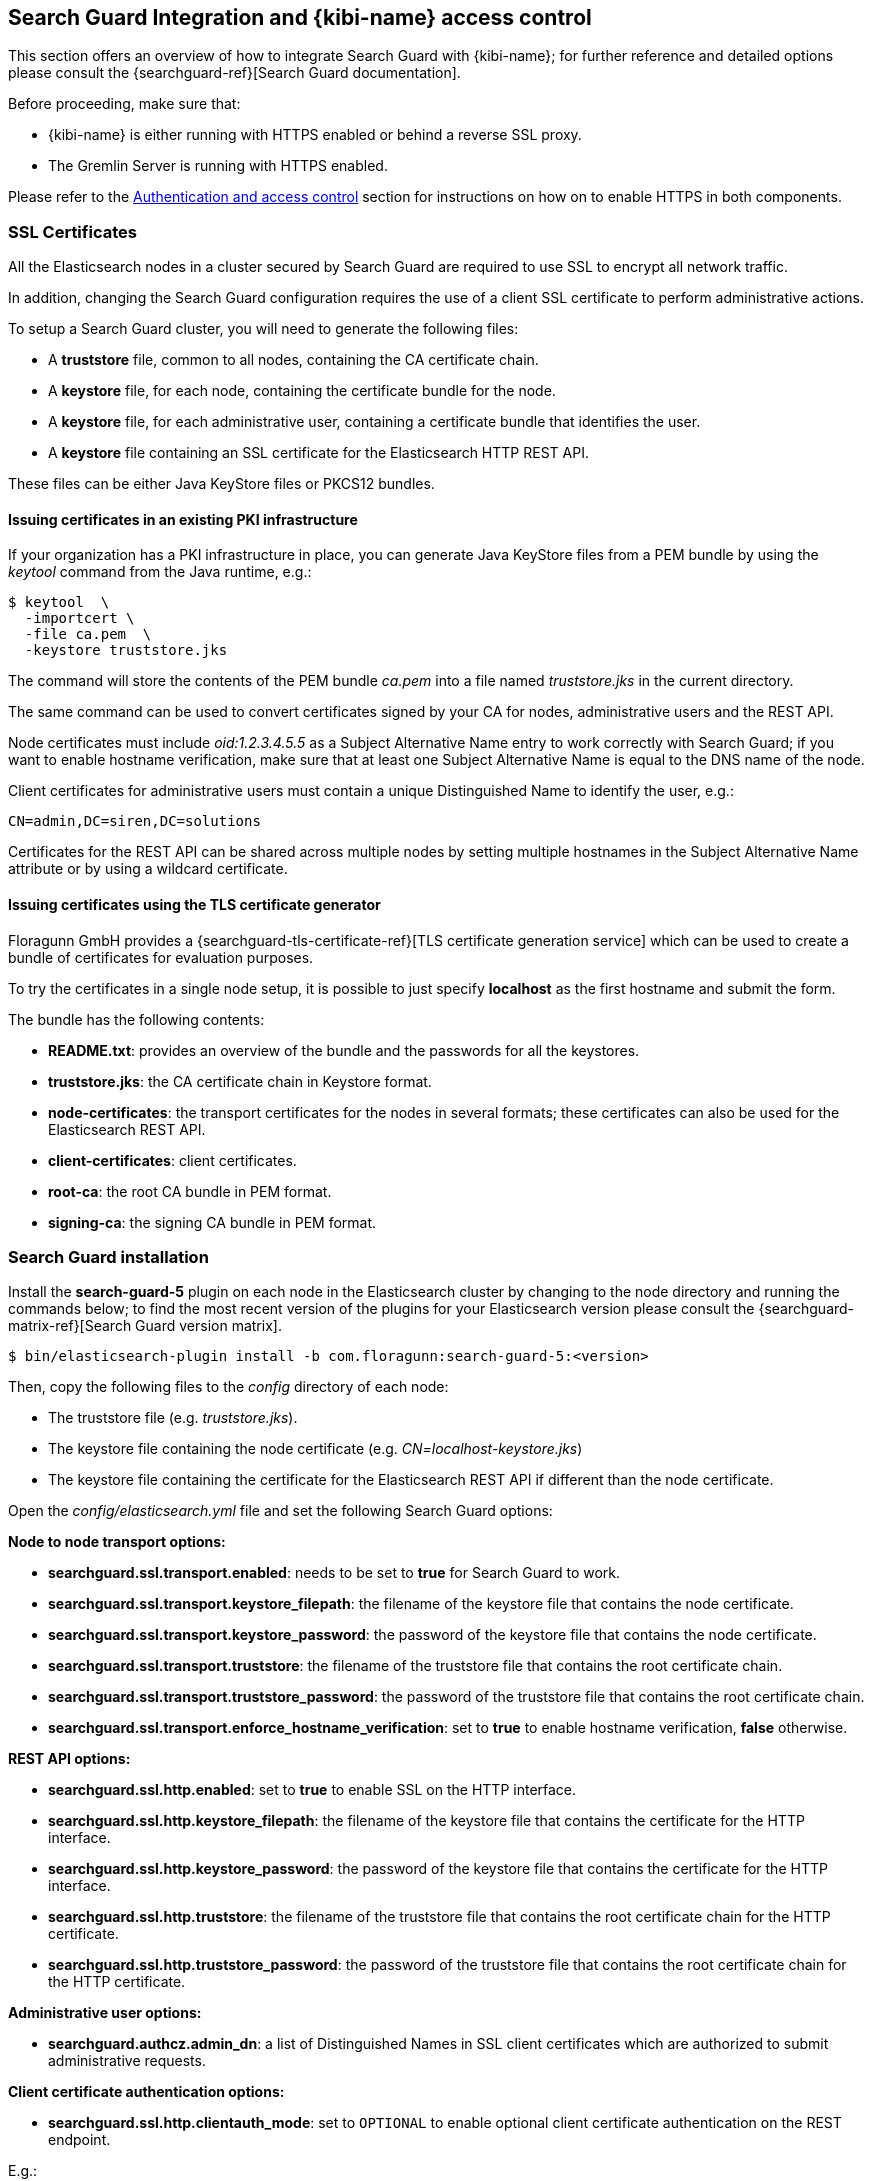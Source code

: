 [[searchguard_integration]]

== Search Guard Integration and {kibi-name} access control

This section offers an overview of how to integrate Search Guard with {kibi-name}; for
further reference and detailed options please consult the
{searchguard-ref}[Search Guard documentation].

Before proceeding, make sure that:

- {kibi-name} is either running with HTTPS enabled or behind a reverse SSL proxy.
- The Gremlin Server is running with HTTPS enabled.

Please refer to the <<access_control,Authentication and access control>>
section for instructions on how on to enable HTTPS in both components.

=== SSL Certificates

All the Elasticsearch nodes in a cluster secured by Search Guard are required
to use SSL to encrypt all network traffic.

In addition, changing the Search Guard configuration requires the use
of a client SSL certificate to perform administrative actions.

To setup a Search Guard cluster, you will need to generate the following files:

- A **truststore** file, common to all nodes, containing the CA certificate
  chain.
- A **keystore** file, for each node, containing the certificate bundle for
  the node.
- A **keystore** file, for each administrative user, containing a certificate
  bundle that identifies the user.
- A **keystore** file containing an SSL certificate for the Elasticsearch HTTP
  REST API.

These files can be either Java KeyStore files or PKCS12 bundles.

==== Issuing certificates in an existing PKI infrastructure

If your organization has a PKI infrastructure in place, you can generate
Java KeyStore files from a PEM bundle by using the _keytool_ command from
the Java runtime, e.g.:

[source,shell]
----
$ keytool  \
  -importcert \
  -file ca.pem  \
  -keystore truststore.jks
----

The command will store the contents of the PEM bundle _ca.pem_ into a file
named _truststore.jks_ in the current directory.

The same command can be used to convert certificates signed by your CA for
nodes, administrative users and the REST API.

Node certificates must include _oid:1.2.3.4.5.5_ as a Subject Alternative Name
entry to work correctly with Search Guard; if you want to enable hostname
verification, make sure that at least one Subject Alternative Name is equal to
the DNS name of the node.

Client certificates for administrative users must contain a unique
Distinguished Name to identify the user, e.g.:

----
CN=admin,DC=siren,DC=solutions
----

Certificates for the REST API can be shared across multiple nodes by setting
multiple hostnames in the Subject Alternative Name attribute or by using a
wildcard certificate.

==== Issuing certificates using the TLS certificate generator

Floragunn GmbH provides a {searchguard-tls-certificate-ref}[TLS certificate generation service] which can be used to create
a bundle of certificates for evaluation purposes.

To try the certificates in a single node setup, it is possible to just
specify **localhost** as the first hostname and submit the form.

The bundle has the following contents:

- **README.txt**: provides an overview of the bundle and the passwords for all
  the keystores.
- **truststore.jks**: the CA certificate chain in Keystore format.
- **node-certificates**: the transport certificates for the nodes in several formats;
  these certificates can also be used for the Elasticsearch REST API.
- **client-certificates**: client certificates.
- **root-ca**: the root CA bundle in PEM format.
- **signing-ca**: the signing CA bundle in PEM format.

=== Search Guard installation

Install the *search-guard-5* plugin on each node in the
Elasticsearch cluster by changing to the node directory and running the
commands below; to find the most recent version of the plugins for your
Elasticsearch version please consult the
{searchguard-matrix-ref}[Search Guard version matrix].

[source,shell]
----
$ bin/elasticsearch-plugin install -b com.floragunn:search-guard-5:<version>
----

Then, copy the following files to the _config_ directory of each node:

- The truststore file (e.g. _truststore.jks_).
- The keystore file containing the node certificate (e.g.
  _CN=localhost-keystore.jks_)
- The keystore file containing the certificate for the Elasticsearch REST API
  if different than the node certificate.

Open the _config/elasticsearch.yml_ file and set the following Search Guard
options:

**Node to node transport options:**

- **searchguard.ssl.transport.enabled**: needs to be set to **true** for Search
  Guard to work.
- **searchguard.ssl.transport.keystore_filepath**: the filename of the keystore
  file that contains the node certificate.
- **searchguard.ssl.transport.keystore_password**: the password of the keystore
  file that contains the node certificate.
- **searchguard.ssl.transport.truststore**: the filename of the truststore file
  that contains the root certificate chain.
- **searchguard.ssl.transport.truststore_password**: the password of the
  truststore file that contains the root certificate chain.
- **searchguard.ssl.transport.enforce_hostname_verification**: set to **true**
  to enable hostname verification, **false** otherwise.

**REST API options:**

- **searchguard.ssl.http.enabled**: set to **true** to enable SSL on the HTTP
  interface.
- **searchguard.ssl.http.keystore_filepath**: the filename of the keystore
  file that contains the certificate for the HTTP interface.
- **searchguard.ssl.http.keystore_password**: the password of the keystore
  file that contains the certificate for the HTTP interface.
- **searchguard.ssl.http.truststore**: the filename of the truststore file
  that contains the root certificate chain for the HTTP certificate.
- **searchguard.ssl.http.truststore_password**: the password of the truststore file
  that contains the root certificate chain for the HTTP certificate.

**Administrative user options:**

- **searchguard.authcz.admin_dn**: a list of Distinguished Names in SSL client
  certificates which are authorized to submit administrative requests.

**Client certificate authentication options:**

- **searchguard.ssl.http.clientauth_mode**: set to `OPTIONAL` to enable optional
client certificate authentication on the REST endpoint.

E.g.:

[source,yaml]
----
searchguard.ssl.transport.enabled: true
searchguard.ssl.transport.truststore_filepath: truststore.jks
searchguard.ssl.transport.truststore_password: password
searchguard.ssl.transport.keystore_filepath: CN=localhost-keystore.jks
searchguard.ssl.transport.keystore_password: password
searchguard.ssl.transport.enforce_hostname_verification: false
searchguard.ssl.http.enabled: true
searchguard.ssl.http.keystore_filepath: CN=localhost-keystore.jks
searchguard.ssl.http.keystore_password: password
searchguard.ssl.http.truststore_filepath: truststore.jks
searchguard.ssl.http.truststore_password: password
searchguard.authcz.admin_dn:
  - CN=sgadmin
searchguard.ssl.http.clientauth_mode: OPTIONAL
----

NOTE: Make sure that all the files in the configuration directory and the
certificate files are readable only by the user running Elasticsearch.

Start Elasticsearch:

[source,shell]
----
$ bin/elasticsearch
----

If either a certificate or a password is incorrect, Elasticsearch will not
start.
[[access_control_configuration]]
=== Access control configuration

Access control configuration (users, roles and privileges) is stored in an
Elasticsearch index which can be modified through the _sgadmin.sh_ script.

The script reads the configuration from a local directory containing YAML files
and uploads it to the index; the request is authenticated through a client SSL
certificate.

Once the configuration has been uploaded, it will be available to all the nodes
in the cluster, so it is not necessary to copy the Search Guard configuration
directory to all the Elasticsearch nodes, just on the node from where sgadmin
is run.

`sgadmin.sh` is available in the _plugins/search-guard-5/tools_ directory in
each Elasticsearch instance in which Search Guard has been installed; a
standalone version (`sgadmin-standalone.zip`) can be downloaded from
{searchguard-sgadmin-ref}[this page].

Once a Search Guard enabled cluster has been initialized, `sgadmin` can be used
to upload new configurations.

==== Search Guard configuration

A Search Guard configuration directory contains the following files:

- **sg_config.yml**: contains the general configuration.
- **sg_action_groups.yml**: contains named groups of permissions.
- **sg_roles.yml**: contains the definition of roles.
- **sg_internal_users.yml**: the Search Guard internal users database.
- **sg_roles_mapping.yml**: contains the mapping between users and roles.

A sample configuration is available in the _config/sgconfig_ directory in the
Elasticsearch instance included in the demo distribution; the contents of the
files are explained in the next sections and can be used as a general
guideline.

For additional configuration options please refer to the official
{searchguard-ref}#configuring-users-roles-and-permissions[Search Guard documentation].

**General configuration (sg_config.yml)**

[source,yaml]
----
searchguard:
  dynamic:
    http:
      anonymous_auth_enabled: false
      xff:
        enabled: false
    authc:
      transport_auth_domain:
        enabled: true
        order: 2
        http_authenticator:
          type: basic
        authentication_backend:
          type: internal
      basic_internal_auth_domain:
        enabled: true
        http_authenticator:
          type: basic
          challenge: true
        authentication_backend:
          type: intern
----

The _sg_config.yml_ file contains the configuration of the authentication
mechanisms and backends; the above configuration:

- Disables the anonymous role (_anonymous_auth_enabled: false_)
- Disables support for external proxies (_xff.enabled: false_)
- Enables HTTP basic authentication on the internal Search Guard user database.

**Action groups (sg_action_groups.yml)**

[source,yaml]
----
UNLIMITED:
  - '*'

###### INDEX LEVEL ######

INDICES_ALL:
  - 'indices:*'

# for backward compatibility
ALL:
  - INDICES_ALL

MANAGE:
  - 'indices:monitor/*'
  - 'indices:admin/*'

CREATE_INDEX:
  - 'indices:admin/create'
  - 'indices:admin/mapping/put'

MANAGE_ALIASES:
  - 'indices:admin/aliases*'

# for backward compatibility
MONITOR:
  - INDICES_MONITOR

INDICES_MONITOR:
  - 'indices:monitor/*'

DATA_ACCESS:
  - 'indices:data/*'
  - CRUD

WRITE:
  - 'indices:data/write*'
  - 'indices:admin/mapping/put'

READ:
  - 'indices:data/read*'
  - 'indices:admin/mappings/fields/get*'

DELETE:
  - 'indices:data/write/delete*'

CRUD:
  - READ
  - WRITE

SEARCH:
  - 'indices:data/read/search*'
  - 'indices:data/read/msearch*'
  - 'indices:siren/plan*'
  - 'indices:siren/mplan*'
  - SUGGEST

SUGGEST:
  - 'indices:data/read/suggest*'

INDEX:
  - 'indices:data/write/index*'
  - 'indices:data/write/update*'
  - 'indices:admin/mapping/put'
  - 'indices:data/write/bulk*'

GET:
  - 'indices:data/read/get*'
  - 'indices:data/read/mget*'

###### CLUSTER LEVEL ######

CLUSTER_ALL:
  - 'cluster:*'

CLUSTER_MONITOR:
  - 'cluster:monitor/*'

CLUSTER_COMPOSITE_OPS_RO:
  - 'indices:data/read/mget'
  - 'indices:data/read/msearch'
  - 'indices:siren/mplan'
  - 'indices:data/read/mtv'
  - 'indices:admin/aliases/exists*'
  - 'indices:admin/aliases/get*'

CLUSTER_COMPOSITE_OPS:
  - 'indices:data/write/bulk'
  - 'indices:admin/aliases*'
  - CLUSTER_COMPOSITE_OPS_RO

##### SIREN #####

SIREN_CLUSTER:
  - 'indices:data/read/scroll'
  - 'indices:data/read/scroll/clear'
  - 'cluster:internal/data/transfer/*'
  - 'indices:data/read/msearch*'
  - CLUSTER_COMPOSITE_OPS_RO

SIREN_COMPOSITE:
  - 'indices:siren/mplan*'

SIREN_READONLY:
  - 'indices:data/read/field_stats*'
  - 'indices:data/read/field_caps*'
  - 'indices:data/read/get*'
  - 'indices:data/read/mget*'
  - 'indices:data/read/search*'
  - 'indices:siren/plan'
  - 'indices:siren/task/search'
  - 'indices:admin/mappings/get*'
  - 'indices:admin/mappings/fields/get*'
  - 'indices:admin/validate/query*'
  - 'indices:admin/get*'
  - 'indices:admin/version/get*'
  - SIREN_COMPOSITE

SIREN_READWRITE:
  - 'indices:admin/exists*'
  - 'indices:admin/mapping/put*'
  - 'indices:admin/refresh*'
  - 'indices:data/write/delete*'
  - 'indices:data/write/index*'
  - 'indices:data/write/update*'
  - SIREN_READONLY
----

This file contains named groups of permissions which can be used in the roles
configuration file; the above configuration includes Search Guard default
groups plus three {kibi-name} specific groups:

- **SIREN_READWRITE**: groups all the permissions needed to search and update
  the main {kibi-name} index (_.siren_); the group has to be assigned on the main index
  to all roles that can modify the {kibi-name} configuration.
- **SIREN_READONLY**: groups all the permissions needed to search any
  Elasticsearch index from {kibi-name}. The group has to be assigned on all indices
  that a role has access to.
- **SIREN_CLUSTER**: sets the permission to read results from scrolling
  searches and send composite requests.
- **SIREN_COMPOSITE**: groups all the permissions to execute composite requests
  not recognized by Search Guard; the group has to be granted on all indices
  to roles that have access only to a subset of indices (e.g. sirennoinvestor).

**Roles (sg_roles.yml)**

[source,yaml,subs="attributes"]
----
# Allows any action on the cluster.
sg_all_access:
  cluster:
    - '*'
  indices:
    '*':
      '*':
        - '*'

# Allows reading data from all indices.
sg_readall:
  indices:
    '*':
      '*':
        - READ

# Permissions for a Logstash client.
logstash:
  cluster:
    - 'indices:data/write/bulk*'
    - 'indices:admin/template/*'
    - CLUSTER_MONITOR
    - SIREN_CLUSTER
  indices:
    'logstash-*':
      '*':
        - CRUD
        - CREATE_INDEX
    '*beat*':
      '*':
        - CRUD
        - CREATE_INDEX

# Permissions for an X-Pack monitoring agent.
monitoring:
  cluster:
    - CLUSTER_MONITOR
    - 'indices:admin/aliases'
    - 'indices:admin/template/get'
    - 'indices:admin/template/put'
    - 'cluster:admin/ingest/pipeline/get'
    - 'cluster:admin/ingest/pipeline/put'
    - 'indices:data/write/bulk'
  indices:
    '?marvel*':
      '*':
        - ALL
    '?monitoring*':
      '*':
        - ALL

# Permissions for a Siren Alert user.
sirenalert:
  cluster:
    - SIREN_CLUSTER
    - 'indices:data/write/bulk*'
    - 'indices:admin/template/*'
  indices:
    '*':
      '*':
        - SIREN_READONLY
    'watcher_alarms*':
      '*':
        - SIREN_READWRITE
        - CREATE_INDEX
    '/(watcher|watcher_alarms)/':
      '*':
        - SIREN_READWRITE
        - CREATE_INDEX

# Permissions for the {kibi-name} server process.
sirenserver:
  cluster:
    - cluster:admin/xpack/monitoring/bulk
    - cluster:monitor/nodes/info
    - cluster:monitor/xpack/info
    - cluster:monitor/health
    - cluster:monitor/main
    - cluster:monitor/state
    - cluster:monitor/nodes/stats
    - SIREN_CLUSTER
    - CLUSTER_COMPOSITE_OPS
  indices:
    '*':
      '*':
        - indices:admin/get
    '?siren':
      '*':
        - ALL
    '?sirenaccess':
      '*':
        - ALL

# Permissions for a {kibi-name} administrator (read-write access to the .siren index).
sirenadmin:
  cluster:
    - SIREN_CLUSTER
    - cluster:admin/plugin/siren/license/put
  indices:
    '*':
      '*':
        - SIREN_READONLY
    '?siren':
      '*':
        - SIREN_READWRITE
    'watcher':
      '*':
        - SIREN_READWRITE

# Permissions for a {kibi-name} user (read only access to the .siren index).
sirenuser:
  cluster:
    - SIREN_CLUSTER
  indices:
    '?siren':
      '*':
        - SIREN_READONLY
    'watcher':
      '*':
        - SIREN_READONLY
    'watcher_alarms*':
      '*':
        - SIREN_READONLY
    'article':
      '*':
        - SIREN_READONLY
    'investment':
      '*':
        - SIREN_READONLY
    'company':
      '*':
        - SIREN_READONLY
    'investor':
      '*':
        - SIREN_READONLY
    '*':
      '*':
        - SIREN_COMPOSITE

# Permissions for a {kibi-name} user (read only), with no access to the investor index.
sirennoinvestor:
  cluster:
    - SIREN_CLUSTER
  indices:
    '?siren':
      '*':
        - SIREN_READONLY
    'article':
      '*':
        - SIREN_READONLY
    'company':
      '*':
        - SIREN_READONLY
    'investment':
      '*':
        - SIREN_READONLY
    '*':
      '*':
        - SIREN_COMPOSITE
----

The file defines the following roles:

- **sg_all_access**: allows every action on the cluster.
- **sg_readall**: allows to search data on all the indices in the cluster.
- **logstash**: defines the permission for a Logstash client with all write and
  creation privileges enabled on Logstash and Elastic Beats templates and
  indices.
- **sirenalert**: defines the permission for a Siren Alert user; the role is
  not required if the Siren Alert plugin is not installed.
- **monitoring**: defines the permissions for an X-Pack monitoring agent.
- **sirenserver**: defines the permissions for the {kibi-name} server process.
- **sirenadmin**: defines the permissions for a {kibi-name} user with read/write
  access to the .siren index.
- **sirenuser**: defines the permissions for a {kibi-name} user with readonly access
  to all indices.
- **sirennoinvestor**: defines the permissions for a {kibi-name} user with readonly
  access to all the indices excluding _investor_.

A permission is defined by the following syntax:

[source,yaml]
----
<username>:
  <indices or cluster>:
    '<index name or regular expression>':
      '<type name or regular expression>':
        - <list of permissions or action group names>
----

The index name can contain the simple expansion characters _*_ and _?_ to match
any sequence of character/any single character; for further information about
defining permissions, please refer to the
{searchguard-ref}configuration_roles_permissions.html[Search Guard configuration
documentation].

**Users (sg_internal_users.yml)**

[source,yaml]
----
# Internal user database
# The hash value is a bcrypt hash and can be generated with plugins/search-guard-5/tools/hash.sh
admin:
  hash: $2a$12$zMeFc6Xi.pcgDVHsvtCV9ePNteVwTE5uGxcKdf7XQcKB9.VkD8iOy
sirenserver:
  hash: $2a$12$zMeFc6Xi.pcgDVHsvtCV9ePNteVwTE5uGxcKdf7XQcKB9.VkD8iOy
sirenadmin:
  hash: $2a$12$zMeFc6Xi.pcgDVHsvtCV9ePNteVwTE5uGxcKdf7XQcKB9.VkD8iOy
sirenuser:
  hash: $2a$12$zMeFc6Xi.pcgDVHsvtCV9ePNteVwTE5uGxcKdf7XQcKB9.VkD8iOy
sirennoinvestor:
  hash: $2a$12$zMeFc6Xi.pcgDVHsvtCV9ePNteVwTE5uGxcKdf7XQcKB9.VkD8iOy
logstash:
  hash: $2a$12$zMeFc6Xi.pcgDVHsvtCV9ePNteVwTE5uGxcKdf7XQcKB9.VkD8iOy
CN=demouser:
  hash: $2a$12$zMeFc6Xi.pcgDVHsvtCV9ePNteVwTE5uGxcKdf7XQcKB9.VkD8iOy
sirenalert:
  hash: $2a$12$zMeFc6Xi.pcgDVHsvtCV9ePNteVwTE5uGxcKdf7XQcKB9.VkD8iOy
monitoring:
  hash: $2a$12$zMeFc6Xi.pcgDVHsvtCV9ePNteVwTE5uGxcKdf7XQcKB9.VkD8iOy
----

The file defines the credentials for Search Guard internal users; passwords are
stored as hashes in the _hash_ attribute beneath each username.

The password for all the accounts above is _password_.

To change the password of a user, you will need to generate the corresponding
hash; this can be done by executing the _plugins/search-guard-5/tools/hash.sh_
script as follows:

[source,bash]
----
$ bash plugins/search-guard-5/tools/hash.sh -p password
----

The script will output the hash for the password specified after the _-p_
switch.

**Role mappings (sg_roles_mapping.yml)**

[source,yaml]
----
sg_all_access:
  users:
    - admin

sirenserver:
  users:
    - sirenserver

sirenadmin:
  users:
    - sirenadmin

sirenuser:
  users:
    - sirenuser

sirennoinvestor:
  users:
    - sirennoinvestor

logstash:
  users:
    - logstash

sirenalert:
  users:
    - sirenalert

monitoring:
  users:
    - monitoring
----

The file defines the assignment of roles to users; users authenticating through
a client certificate are identified by the Distinguished Name in the certificate.

===== Uploading the configuration to the cluster

To upload the configuration defined in the previous steps, go to the
Elasticsearch directory and execute the
_plugins/search-guard-5/tools/sgadmin.sh_ script as follows:

[source,bash]
----
$ bash plugins/search-guard-5/tools/sgadmin.sh \
  -cd config/sgconfig \
  -cn siren-distribution \
  -ts config/truststore.jks \
  -tspass password \
  -ks ../siren-investigate/pki/searchguard/CN\=sgadmin-keystore.jks \
  -kspass password \
  -h localhost \
  -p 9330 \
  -nhnv
----

To reload the configuration you have to use the same same command with the
`-rl` flag instead of `-cd`, e.g.:

[source,bash]
----
$ bash plugins/search-guard-5/tools/sgadmin.sh \
  -rl
  -cn siren-distribution \
  -ts config/truststore.jks \
  -tspass password \
  -ks ../siren-investigate/pki/searchguard/CN\=sgadmin-keystore.jks \
  -kspass password \
  -h localhost \
  -p 9330 \
  -nhnv
----

You will need to specify the following arguments based on your environment
configuration:

- **-cd**: the path to the directory containing the Search Guard access control
  configuration.
- **-cn**: the name of the Elasticsearch cluster.
- **-ts**: the path to the truststore file.
- **-tspass**: the password of the truststore file.
- **-ks**: the path to the administrative client certificate keystore.
- **-kspass**: the password of the client certificate keystore file.
- **-h**: the hostname of a node in the cluster.
- **-p**: the transport port of the node specified in the **-h** option.
- **-nhnv**: disables host name verification; remove this option if you installed
  node certificates with the correct hostname (recommended in production).
- **-rl**: reloads the configuration and flushes the internal cache.

By default the number of replicas for the `searchguard` index will be set at
creation time to the number of data nodes - 1.

For additional information on how to set replication settings and sgadmin in
general please refer to the {searchguard-ref}sgadmin.html[sgadmin
documentation].

If the command executes successfully it will print a summary of the actions
executed, e.g.:

----
Clustername: elasticsearch
Clusterstate: YELLOW
Number of nodes: 1
Number of data nodes: 1
searchguard index does not exists, attempt to create it ... done
Populate config from /elasticsearch/sg_config
Will update 'config' with sg_config/sg_config.yml
   SUCC: Configuration for 'config' created or updated
Will update 'roles' with sg_config/sg_roles.yml
   SUCC: Configuration for 'roles' created or updated
Will update 'rolesmapping' with sg_config/sg_roles_mapping.yml
   SUCC: Configuration for 'rolesmapping' created or updated
Will update 'internalusers' with sg_config/sg_internal_users.yml
   SUCC: Configuration for 'internalusers' created or updated
Will update 'actiongroups' with sg_config/sg_action_groups.yml
   SUCC: Configuration for 'actiongroups' created or updated
Done with success
----

You can then verify that SSL and authentication are enabled by making an
authenticated request with wget, e.g.:

[source,shell]
----
$ wget --ca-certificate=../siren-investigate/pki/searchguard/ca.pem --http-user=sirenserver --http-password=password -qO - https://localhost:9220
----

To display information about the certificate as seen by a client you can
execute the following command:

[source,shell]
----
$ echo | openssl s_client -servername localhost -connect localhost:9220 -showcerts | openssl x509 -text -inform pem -text -noout
----

=== {kibi-name} configuration

Edit _config/investigate.yml_ and specify the credentials of the **sirenserver**
user, e.g.:

[source,yaml]
----
elasticsearch.username: 'sirenserver'
elasticsearch.password: 'password'
----

If HTTPS is enabled for the Elasticsearch REST API, make sure that the
_elasticsearch.url_ setting contains a URL starting with _https_, e.g.:

[source,yaml]
----
elasticsearch.url: 'https://localhost:9220'
----

If the certificate is not signed by a public authority, you will also need to
set the `elasticsearch.ssl.ca` to the path of the CA chain bundle in PEM
format, e.g.:

[source,yaml]
----
elasticsearch.ssl.ca: 'pki/searchguard/ca.pem'
----

If you're using the certificates generated by the TLS generator service, the
PEM file containing the certification bundles is available in
**root-ca/root-ca.pem**.

To enable certificate verification, set _elasticsearch.ssl.verify_ to true,
e.g.:

[source,yaml]
----
elasticsearch.ssl.verify: true
----

Set the **investigate_core.elasticsearch.auth_plugin** option to **searchguard**:

----
investigate_core:
  elasticsearch:
    auth_plugin: 'searchguard'
----

E.g.:

[source,yaml]
----
investigate_core:
  elasticsearch:
    auth_plugin: 'searchguard'
----

To enable the {kibi-name} access control plugin, specify the following configuration
values in the **investigate_access_control** section:

- **enabled**: set to **true** to enable the {kibi-name} access control plugin.
  Defaults to **false**.
- **backend**: backend type of authentication. Currently available backends are **searchguard** and **xpack**.
  Defaults to **searchguard**.
- **session.ttl**: the lifetime of the session in milliseconds.
  If not set, the session will last as long as the session cookie is valid.
  Defaults to **3600000** (1 hour).
- **session.keepAlive**: if set to **true**, every time a request is
  received within the session lifetime, the session lifetime will be
  extended by **session.ttl**.  Defaults to **true**.
- **cookie.password**: a 32 characters long password used to derive
  the key used to encrypt and sign cookies.
- **cookie.secure**: if set to **true**, the cookie will be transmitted
  only if the request is being served over HTTPS. It is possible to set this
  to false if {kibi-name} is behind an SSL proxy. Defaults to **true**.
- **cookie.ttl**: the lifetime of the session cookie in milliseconds.  If not
  set, the cookie will expire when the browser is closed, which is the
  recommended setting. Please note that browsers might not remove session
  cookies when a tab is closed or even across restarts, so it is recommended to
  set **session.ttl** for additional protection. Defaults to **null**.
- **cookie.name**: the name of the session cookie. Defaults to **kac**.
- **admin_role**: the Search Guard role authorized to use the {kibi-name} Access
  Control application. Defaults to **sirenadmin**.

E.g.:

[source,yaml]
----
investigate_access_control:
  enabled: true
  cookie:
    password: '12345678123456781234567812345678'
----

If {kibi-name} is running behind a reverse SSL proxy like Nginx, remember to set
**cookie.secure** to **false** otherwise the cookie will not be sent, e.g.:

[source,yaml]
----
investigate_access_control:
  enabled: true
  cookie:
    password: '12345678123456781234567812345678'
    secure: false
----

If you are using the Siren Alert plugin, you can specify the Siren Alert user
credentials in the `investigate_access_control.sirenalert` section, e.g.:

[source,yaml]
----
investigate_access_control:
  sirenalert:
    elasticsearch:
      username: sirenalert
      password: password
----

Restart {kibi-name} after changing the configuration file; if the configuration is
correct, you should see an authentication dialog when browsing to {kibi-name}.

._Authentication dialog_
image::images/access_control/login.png["Authentication dialog",align="center"]

=== Search Guard management UI

{kibi-name} includes an optional user interface for the
{searchguard-management-api-ref}[Search Guard REST Management API add-on] ; in
order to use it, the {kibi-name} backend has to connect to the Elasticsearch cluster
using a PEM client certificate with administrative privileges.

It is strongly suggested to setup a dedicated {kibi-name} instance to use the
Search Guard management UI and allow access to it only to authorized
users.

==== Add-on installation

To install the Search Guard REST Management API add-on it is required
to download the correct jar for your Elasticsearch / Search Guard version
from {searchguard-management-api-ref}[this page]
and copy it to the `plugins/search-guard-5` directory of each node in the
cluster.

To access the API it is required to use a client certificate with
administrative privileges; to enable optional client certificate authentication
on the REST interface, ensure that the following option is present in
`elasticsearch.yml`:

[source,yaml]
----
searchguard.ssl.http.clientauth_mode: OPTIONAL
----

Once the plugin has been copied and the configuration updated, the nodes
must be restarted; a rolling restart is enough to install the add-on.

NOTE: When using this add-on, make sure that the sgadmin configuration directory
contains only the `sg_config.yml` file, otherwise sgadmin will replace users,
roles, action groups and mappings that might have been modified through the
API.

==== {kibi-name} configuration

Copy the client certificate and its key to a directory readable by {kibi-name} (e.g. `pki`); then
add the following parameters to the `investigate_access_control` configuration section:

- **admin_role**: the Search Guard role that has access to the Search Guard
  management UI (**sirenadmin** by default).
- **backends.searchguard.admin.ssl.cert**: the path to the administrative
  client certificate bundle in PEM format.
- **backends.searchguard.admin.ssl.key**: the path to the administrative client
  certificate key in PEM format.

E.g.:

[source,yaml]
----
investigate_access_control:
  admin_role: sirenadmin
  backends:
    searchguard:
      admin.ssl.cert: pki/searchguard/CN=sgadmin.crtfull.pem
      admin.ssl.key: pki/searchguard/CN=sgadmin.key.pem
----

Please note that the administrative client certificate bundle must contain
both the full CA chain and the client certificate; if using certificates generated
by the TLS generation service, the file name will be `CN=sgadmin.crtfull.pem`,
otherwise it is possible to generate the bundle manually by using cat, e.g.:

[source,bash]
----
$ cat user.crt.pem ca-chain.pem > user.crtfull.pem
----

[[access_control_app]]

Once the certificate is setup, restart {kibi-name}, login with a user having an
administrative role, click on the apps button, then click on **Access control**
and finally on **Authentication**.

._The Access control app_
image::images/access_control/acl_app_5.png["The Access control app",align="center"]

If you get an error upon opening the Authentication app,
most probably the client certificate does not contain
the full CA chain or the add-on has not been installed correctly; please
check Elasticsearch and {kibi-name} logs for related errors.

The Authentication section allows to browse, edit and create the following
Search Guard resources:

- Internal users
- Roles
- Role mappings
- Action groups

To verify that the application is working correctly, click on **Roles**
then click on the *Open* button; you should see the list of roles defined
during the initial Search Guard setup or an authorization error if the
certificate is incorrect:

._Browsing Search Guard roles_
image::images/access_control/sgroles_5.png["Browsing Search Guard roles",align="center"]

=== Saved objects access control

{kibi-name} features an access control system on saved objects that allows
to filter dashboards and visualizations visible to end users.

==== Setup

To enable this feature, set the following parameters in the `investigate_access_control`
configuration section:

- **admin_role**: the Search Guard role that can use the saved objects access
  control management UI (**sirenadmin** by default).
- **acl.enabled**: set to true to enable access control on saved objects.
- **acl.index**: the Elasticsearch index in which access control rules and
  saved objects metadata will be stored (**.sirenaccess** by default).

E.g.:

[source,yaml]
----
investigate_access_control:
  acl:
    enabled: true
----

Before restarting {kibi-name}, it is required to allow the backend user (`.sirenserver`
by default) all permissions on the index set in
`investigate_access_control.acl.index`; for example, the following snippet from
`sg_roles.yml` grants all privileges to the `sirenserver` user on the
`.sirenaccess` index.

[source,yaml,subs="attributes"]
----
# Permissions for the {kibi-name} server process.
sirenserver:
  cluster:
      - cluster:monitor/nodes/info
      - cluster:monitor/health
      - cluster:monitor/state
      - cluster:monitor/nodes/stats
      - SIREN_CLUSTER
  indices:
    '*':
      '*':
        - indices:admin/get
    '?siren*':
      '*':
        - ALL
    '?sirenaccess':
      '*':
        - ALL
----

In addition, it is recommended to block access on the {kibi-name} index (`.siren` by
default) to users by adding the following permissions on the `null` type in
each user role:

- `indices:data/read/search`

E.g.:

[source, yaml]
----
sirenuser:
  cluster:
    - SIREN_CLUSTER
  indices:
    /(article|investment|company|investor)/:
      '*':
        - SIREN_READONLY
    watcher:
      '*':
        - SIREN_READONLY
    '*':
      '*':
        - SIREN_COMPOSITE
    watcher_alarms*:
      '*':
        - SIREN_READONLY
    '?siren':
      'null':
        - 'indices:data/read/search'
        - 'indices:data/read/coordinate-search'
----

In this way, users will be able to include the {kibi-name} index in msearch requests
(which is a performance requirement to avoid querying all indices when time based
index patterns are configured) but won't be able to read saved objects from it.

Roles can be updated either by modifying `sg_roles.yml` and uploading it
through `sgadmin` or by using the Search Guard management application; make
sure to set these rules on all Search Guard roles assigned to {kibi-name} users.

Once roles are configured, restart {kibi-name}; if permissions are configured correctly,
you will be see an **ACL** section in the **Access control** application.

._The ACL section_
image::images/access_control/acl_section_5.png["The ACL section",align="center"]

==== {kibi-name} roles and rules

The ACL Roles panel in the ACL section allows to define {kibi-name} roles, which
are collections of permissions on saved objects and UI elements.
The main purpose of this system is to hide and block access to:

 * UI elements - applications, e.g.: **Timelion**, **Access control**, **Siren Alert**
 * UI elements - specific functionalities e.g.: **export CSV feature**
 * UI elements - {kibi-name} sections, e.g.: **discover**, **management**
 * Saved objects on unauthorized indices, e.g.: **dashboards**, **searches**

to end users and avoid unauthorized changes to configuration objects or use
of certain parts of the system.

There are two kinds of rules:

 * rules - to set permissions for saved objects
 * ui rules - to set permissions to view different UI elements

The `everyone` role defines permissions for all the users in the system, and is
mapped by default to any user logged in {kibi-name}; by default it grants all users
read only access to the {kibi-name} configuration (**Advanced settings**), saved
searches and index patterns as well as permission to view all applications and UI elements.

._The everyone role_
image::images/access_control/everyone_role.png["The everyone role",align="center"]

Denying access to certain saved objects like **saved search** using the first sets
of rules is usually transparent to the user which means that he will simply
not see the objects anywhere in {kibi-name}.

Usually it is not required to create explicit UI rules for the **dashboard** application
as access to specific dashboards can be restricted through saved object rules.

Denying access to an application like **Timelion**
or a {kibi-name} section like **management** will hide the navigation menu elements,
block access at the route level and display an error.

._Blocked Timelion application and {kibi-name} management section_
image::images/access_control/blocked_timelion_and_management_uirules.png["Blocked Timelion application and {kibi-name} management section",align="center"]

When the user tries to access **app/timelion**, the error below is shown.

._Blocked Timelion error_
image::images/access_control/blocked_timelion_error.png["Blocked timelion error",align="center", width="800"]

When the user tries to access **/app/kibana#/management**, the error below is shown.

._Blocked {kibi-name} management section error_
image::images/access_control/blocked_management_error.png["Blocked {kibi-name} management section error",align="center", width="800"]

For most setups it makes sense to grant **view** permissions on visualizations
as well, then set specific permissions on dashboards and dashboard groups for
each role.

To define a new role, click on the **Create role** button, then set the
following parameters:

- **Role ID**: the ID of the role (e.g. `sirenuser`); must be a lowercase
  alphanumeric string.
- **Backend roles**: a list of Search Guard roles that will be mapped to this
  {kibi-name} role (e.g. `sirenuser`)
- **Rules**: a list of rules on saved object types.

Each rule is defined by three parameters:

- **Action**: allow or deny
- **Permission**: the permission to allow or deny
- **Context**: the saved object type on which the permission must be enforced.

._The Create role button_
image::images/access_control/create_role_button_5.png["The Create role button",align="center"]

._Saving a role_
image::images/access_control/saving_role_5.png["Saving a role",align="center"]

==== Object permissions

In addition to role level permissions, it is possible to define permissions
on specific objects by visiting **Settings > Objects** and clicking on the
permissions button next to an object:

._The object permissions button_
image::images/access_control/object_perms_button_5.png["The object permissions button",align="center"]

The object permissions form allows to set the owner of the object and custom
access rules.

By default the owner is set to the user that created the object; the owner has
all permissions on the created object; it is possible to unset the owner of an
object by leaving the field blank and clicking on the Save button.

Custom access rules can be used to grant access to an object that would be
otherwise hidden; for example, if `everyone` is not granted to display
dashboards but you want to display the `Overview` dashboard to all users, visit
the object permissions form for the `Overview` dashboard and set the `View`
permission for `everyone` to `Allow`.

If `everyone` can see dashboards but you'd like to hide the `IT` dashboard to
users, set the `View` permission for `everyone` to `Deny`.

._The object permissions form_
image::images/access_control/object_permissions.png["The object permissions form",align="center"]

==== Notes

Although users are not allowed to view or edit the following types unless they
have permission to do so, they will be retrieved and executed by the backend if
used by a visualization:

- Query
- Query templates
- Data source

=== Logstash configuration

To enable authentication in Logstash, set the following parameters in the
**output.elasticsearch** section:

- **user**: the username of the user having the logstash role.
- **password**: the password of the user having the logstash role.
- **ssl**: set to true to enable SSL.
- **truststore**: the path to the CA truststore file.
- **truststore_password**: the password of the CA truststore file.

E.g.:

[source]
----
output {
    elasticsearch {
       hosts => ['localhost:9220']
       user => logstash
       password => password
       ssl => true
       truststore => '/etc/pki/logstash/truststore.jks'
       truststore_password => password
    }
}
----

The truststore file must be copied on all nodes running Logstash.

=== Beats configuration

To enable authentication in a beat which connects directly to Elasticsearch,
set the following parameters in the **output.elasticsearch** section:

- **protocol**: set to _https_.
- **username**: the username of the user having the logstash role.
- **password**: the password of the user having the logstash role.
- **tls.certificate_authorities**: an array containing the path to the CA
  truststore file in PEM format.

E.g.:

[source,yaml]
----
output:

  elasticsearch:
    hosts: ['localhost:9220']

    protocol: 'https'
    username: 'logstash'
    password: 'password'

    tls:
      certificate_authorities: ['/etc/pki/filebeat/ca.pem']
----

The root certification authority in PEM format must be copied to all nodes
running one or more beats.

=== Console configuration

In order to successfully submit queries from console to a cluster secured by
Search Guard set the following parameters in `config/investigate.yml`:

[source,yaml]
----
console.proxyConfig:
  - match:
      protocol: 'https'

    ssl:
      ca: 'pki/searchguard/ca.pem'
----

`console.proxyConfig.ssl.ca` must point to the CA certificate bundle, so it can
be set to the same value as the `elasticsearch.ssl.ca` parameter.

=== X-Pack monitoring configuration

In order to store monitoring data in a cluster secured by Search Guard it is
required to configure agent exporters to submit data over an authenticated
HTTPS connection.

The exporter configuration in `elasticsearch.yml` must include the following
parameters:

- `type`: `http`.
- `host`: an array of URLs that will be contacted by the exporter.
- `auth.username`: the username of the Marvel agent user.
- `auth.password`: the password of the Marvel agent user.
- `ssl.truststore.path`: the path to the CA certificate truststore (this will
  usually be the same as the one specified in the Search Guard configuration).
- `ssl.truststore.password`: the password of the CA certificate truststore.

For example, the following configuration defines an exporters which sends data
to the cluster at `https://localhost:9220`, authenticating as the `monitoring`
user:

[source,yaml]
----
xpack.monitoring.exporters:
  id1:
    type: http
    host: ['https://localhost:9220']

    auth:
      username: monitoring
      password: password

    ssl:
      truststore.path: truststore.jks
      truststore.password: password
----

=== Handling of authorization errors

{kibi-name}  parses generic authorization errors from Elasticsearch to report them
in a more understandable way.

While using {kibi-name}  on a secured cluster, you might see the following errors:

* _"{kibi-name} Relational Filter: Could not load filter Relational visualization: one
or more join relations refers to unauthorized data"_: displayed when a search
query contains relations between unauthorized indices.
* _"One or more visualizations Refers to unauthorized data"_: displayed when a
dashboard contains one or more visualizations loading data from unauthorized
indices.
* _"Enhanced search results: Refers to unauthorized data"_: displayed
when an "Enhanced search results" visualization tries to load data from
unauthorized indices.
* _"{kibi-name} Relational Filter: there are relations with unauthorized data"_:
displayed when there are relationships between unauthorized indices.
* _"One or more saved search refers to unauthorized data"_: displayed when a
saved search is executed on an unauthorized index.

These errors appear for five seconds as a yellow toaster at the top of the
screen.

Authorization errors can be hidden by changing the value of the
*siren:shieldAuthorizationWarning* setting: click on the _Settings_ tab, then on
_Advanced_ tab, and uncheck the setting to hide authorization errors messages.
Regardless of this setting, all authorization errors will still be reported as
warnings in the logs.

._Two warning messages example_
image::images/authorization-warning-messages.png["Two warning messages example",align="center"]

If a dashboard is configured on an index on which you have no permission, all
the visualizations loading data from the index will be empty and the custom
warning message will be displayed at the top of the screen; in addition, the
document count for the dashboard will display the message *Unauthorized*.

If a dashboard is configured on an index on which you have permission to see only
a subset of documents or fields, the visualizations will only process and display
the data you're authorized to view.

._A visualizations that loads unauthorized data._
image::images/authorization-visualization-error.png["A visualization that loads unauthorized data.",align="left"]

._A visualizations that refers to an unauthorized index._
image::images/authorization-visualization-empty.png["A visualization that refers to an unauthorized index.",align="left"]


== X-Pack integration and {kibi-name} access control

If you have an existing Elasticsearch instance with X-Pack installed and wish to integrate with {kibi-name},
there are a few short steps to take:

First, set the backend parameter of the `investigate_access_control` section of the `investigate.yml` to `xpack`:

[source,yaml]
----
investigate_access_control:
  enabled: true
  backend: xpack
----

Next, replace the sirenserver role with the following settings; If using a custom configuration, replace the siren (default: .siren) and access control (default: .sirenaccess) indices with your index names

[source, json]
{
  "cluster": [ 
    "cluster:admin/plugin/siren/license/get",
    "monitor"
  ],
  "indices" : [
    {
      "names" : [ "*" ],
      "privileges" : [ "indices:admin/get" ]
    },
    {
      "names" : [ ".siren*" ],
      "privileges" : [ "all" ]
    },
    {
      "names" : [ ".sirenaccess" ],
      "privileges" : [ "all" ]
    }
  ]
}

Once you log into {kibi-name}, you can configure roles as needed from {kibi-name}'s Access Control section. You can find an example role below.
See the <<access_control_app, Access Control>> section for more information.

[source, json]
{
  "cluster": [
    "cluster:admin/plugin/siren/license/get",
    "cluster:internal/data/transfer/start",
    "cluster:internal/data/transfer/delete",
    "cluster:internal/data/transfer/end",
    "cluster:internal/data/transfer/packet"
  ],
  "indices" : [
    {
      "names" : [ "*" ],
      "privileges" : [ "indices:siren/mplan" ]
    },
    {
      "names" : [ "company" ],
      "privileges" : [ "read", "view_index_metadata", "indices:siren", "indices:admin/version/get" ],
      "field_security": {
        "grant" : [ "*" ],
        "except": [ "city" ]
      },
      "query": {
        "match": {
          "category_code": "software"
        }
      }
    },
    {
      "names" : [ "article", "investment" ],
      "privileges" : [ "read", "view_index_metadata", "indices:siren", "indices:admin/version/get" ]
    },
    {
      "names" : [ ".siren*" ],
      "privileges" : [ "read" ]
    }
  ]
}

To enable Kibana monitoring in X-Pack, you'll need to grant the
`cluster:admin/xpack/monitoring/bulk` permission to the `sirenserver` role; the permission
can be added to the existing permissions in the `cluster` section of the role. 

See the <<access_control_configuration, Access control configuration>> section for more information.

If you do not need Kibana monitoring, you can add the following lines to `investigate.yml` to disable it:

[source,yaml]
----
xpack:
  monitoring:
    kibana:
      collection:
        enabled: false
---- 

